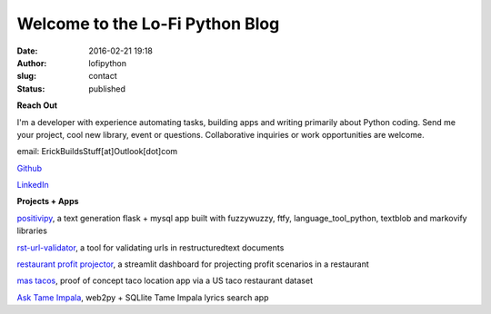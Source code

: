 Welcome to the Lo-Fi Python Blog
################################
:date: 2016-02-21 19:18
:author: lofipython
:slug: contact
:status: published

**Reach Out**

I'm a developer with experience automating tasks, building apps and writing primarily 
about Python coding. Send me your project, cool new library, event or questions. 
Collaborative inquiries or work opportunities are welcome.

email: ErickBuildsStuff[at]Outlook[dot]com

`Github <https://github.com/erickbytes/lofipython>`__

`LinkedIn <https://www.linkedin.com/in/erickrumbold>`__


**Projects + Apps**

`positivipy <https://positivethoughts.pythonanywhere.com/>`__, a text generation flask + mysql app built with fuzzywuzzy, ftfy, language_tool_python, textblob and markovify libraries

`rst-url-validator <https://github.com/erickbytes/rst-url-validator>`__, a tool for validating urls in restructuredtext documents

`restaurant profit projector <https://github.com/erickbytes/restaurant-profit-projector->`__, a streamlit dashboard for projecting profit scenarios in a restaurant

`mas tacos <https://mastacos.pythonanywhere.com/>`__, proof of concept taco location app via a US taco restaurant dataset

`Ask Tame Impala <https://tameimpala.pythonanywhere.com/tameimpala>`__, web2py +  SQLlite Tame Impala lyrics search app


